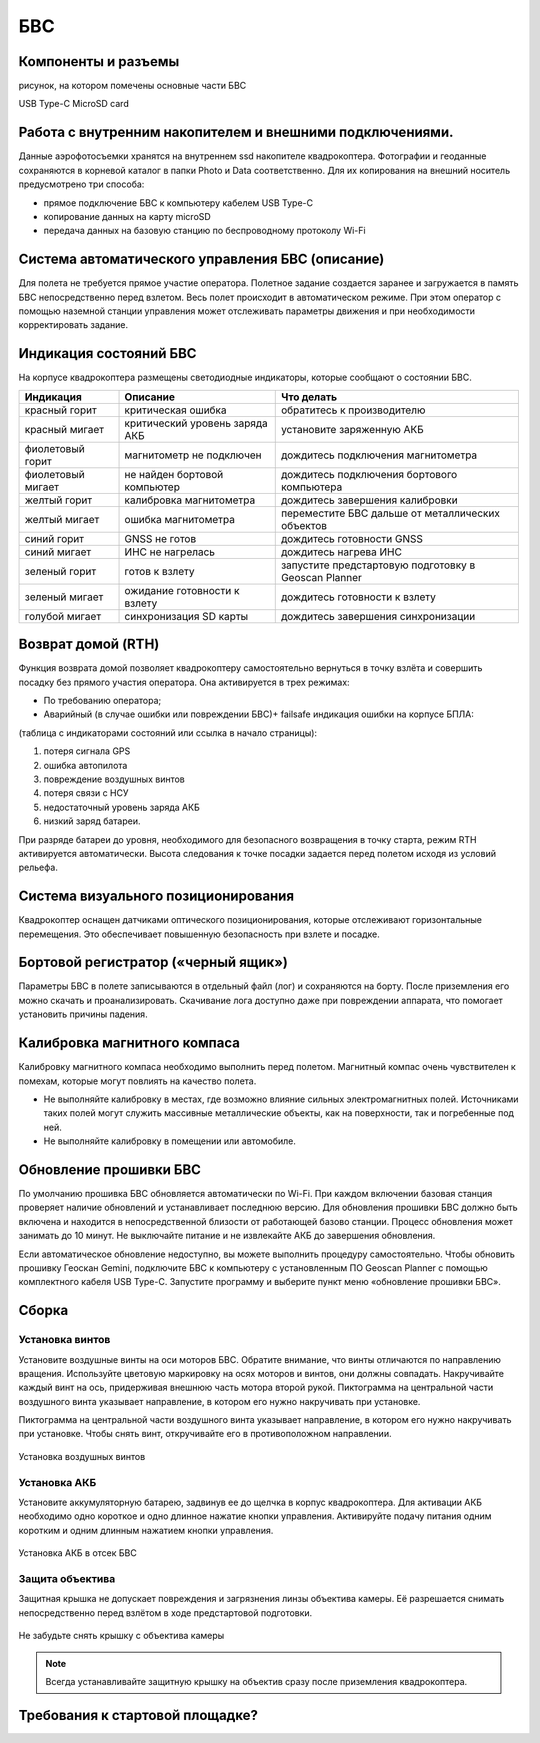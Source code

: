 БВС
=======================


Компоненты и разъемы
----------------------

рисунок, на котором помечены основные части БВС

USB Type-C
MicroSD card

Работа с внутренним накопителем и внешними подключениями. 
----------------------------------------------------------------
Данные аэрофотосъемки хранятся на внутреннем ssd накопителе квадрокоптера. Фотографии и геоданные сохраняются в корневой каталог в папки Photo и Data соответственно. Для их копирования на внешний носитель предусмотрено три способа: 

* прямое подключение БВС к компьютеру кабелем USB Type-C 
* копирование данных на карту microSD 
* передача данных на базовую станцию по беспроводному протоколу Wi-Fi 


Система автоматического управления БВС (описание)
------------------------------------------------------

Для полета не требуется прямое участие оператора. Полетное задание создается заранее и загружается в память БВС непосредственно перед взлетом. Весь полет происходит в автоматическом режиме. При этом оператор с помощью наземной станции управления может отслеживать параметры движения и при необходимости корректировать задание. 


Индикация состояний БВС
----------------------------

На корпусе квадрокоптера размещены светодиодные индикаторы, которые сообщают о состоянии БВС. 


+-------------------+--------------------------------+------------------------------------------------------+
| Индикация         | Описание                       | Что делать                                           |
+===================+================================+======================================================+
| красный горит     | критическая ошибка             | обратитесь к производителю                           |
+-------------------+--------------------------------+------------------------------------------------------+
| красный мигает    | критический уровень заряда АКБ | установите заряженную АКБ                            |
+-------------------+--------------------------------+------------------------------------------------------+
| фиолетовый горит  | магнитометр не подключен       | дождитесь подключения магнитометра                   |
+-------------------+--------------------------------+------------------------------------------------------+
| фиолетовый мигает | не найден бортовой компьютер   | дождитесь подключения бортового компьютера           |
+-------------------+--------------------------------+------------------------------------------------------+
| желтый горит      | калибровка магнитометра        | дождитесь завершения калибровки                      |
+-------------------+--------------------------------+------------------------------------------------------+
| желтый мигает     | ошибка магнитометра            | переместите БВС дальше от металлических объектов     |
+-------------------+--------------------------------+------------------------------------------------------+
| синий горит       | GNSS не готов                  | дождитесь готовности GNSS                            |
+-------------------+--------------------------------+------------------------------------------------------+
| синий мигает      | ИНС не нагрелась               | дождитесь нагрева ИНС                                |
+-------------------+--------------------------------+------------------------------------------------------+
| зеленый горит     | готов к взлету                 | запустите предстартовую подготовку в Geoscan Planner |
+-------------------+--------------------------------+------------------------------------------------------+
| зеленый мигает    | ожидание готовности к взлету   | дождитесь готовности к взлету                        |
+-------------------+--------------------------------+------------------------------------------------------+
| голубой мигает    | синхронизация SD карты         | дождитесь завершения синхронизации                   |
+-------------------+--------------------------------+------------------------------------------------------+



Возврат домой (RTH)
---------------------
Функция возврата домой позволяет квадрокоптеру самостоятельно вернуться в точку взлёта и совершить посадку без прямого участия оператора. Она активируется в трех режимах:

* По требованию оператора; 
* Аварийный (в случае ошибки или повреждении БВС)+ failsafe индикация ошибки на корпусе БПЛА:

(таблица с индикаторами состояний или ссылка в начало страницы):

1. потеря сигнала GPS 
2. ошибка автопилота 
3. повреждение воздушных винтов 
4. потеря связи с НСУ 
5. недостаточный уровень заряда АКБ 
6. низкий заряд батареи. 

При разряде батареи до уровня, необходимого для безопасного возвращения в точку старта, режим RTH активируется автоматически. Высота следования к точке посадки задается перед полетом исходя из условий рельефа. 

Система визуального позиционирования
-----------------------------------------
Квадрокоптер оснащен датчиками оптического позиционирования, которые отслеживают горизонтальные перемещения. Это обеспечивает повышенную безопасность при взлете и посадке. 

Бортовой регистратор («черный ящик»)
-----------------------------------------
Параметры БВС в полете записываются в отдельный файл (лог) и сохраняются на борту. После приземления его можно скачать и проанализировать. Скачивание лога доступно даже при повреждении аппарата, что помогает установить причины падения. 

Калибровка  магнитного компаса 
--------------------------------------------------------
Калибровку магнитного компаса необходимо выполнить перед полетом. Магнитный компас очень чувствителен к помехам, которые могут повлиять на качество полета. 

* Не выполняйте калибровку в местах, где возможно влияние сильных электромагнитных полей. Источниками таких полей могут служить массивные металлические объекты, как на поверхности, так и погребенные под ней. 
* Не выполняйте калибровку в помещении или автомобиле. 


Обновление прошивки БВС
-------------------------
По умолчанию прошивка БВС обновляется автоматически по Wi-Fi. При каждом включении базовая станция проверяет наличие обновлений и устанавливает последнюю версию. Для обновления прошивки БВС должно быть включена и находится в непосредственной близости от работающей базово станции. Процесс обновления может занимать до 10 минут. Не выключайте питание и не извлекайте АКБ до завершения обновления. 


Если автоматическое обновление недоступно, вы можете выполнить процедуру самостоятельно. Чтобы обновить прошивку Геоскан Gemini, подключите БВС к компьютеру с установленным ПО Geoscan Planner с помощью комплектного кабеля USB Type-C. Запустите программу и выберите пункт меню «обновление прошивки БВС». 



Сборка
----------

Установка винтов
^^^^^^^^^^^^^^^^^^

Установите воздушные винты на оси моторов БВС. Обратите внимание, что винты отличаются по направлению вращения. Используйте цветовую маркировку на осях моторов и винтов, они должны совпадать. Накручивайте каждый винт на ось, придерживая внешнюю часть мотора второй рукой. Пиктограмма на центральной части воздушного винта указывает направление, в котором его нужно накручивать при установке. 

Пиктограмма на центральной части воздушного винта указывает направление, в котором его нужно накручивать при установке. Чтобы снять винт, откручивайте его в противоположном направлении. 

.. figure:: _static/_images/props12.png 
   :align: center
   :width: 600

   Установка воздушных винтов

.. Поворот объектива фотокамеры для перспективной съемки
.. ^^^^^^^^^^^^^^^^^^^^^^^^^^^^^^^^^^^^^^^^^^^^^^^^^^^^^^

.. При помощи Геоскан Gemini вы можете выполнять не только плановую, но и перспективную съемку. В таком случае точность трехмерных моделей будет значительно выше. 

.. Чтобы повернуть камеру на фиксированный угол (24 или 48 градусов), установите квадрокоптер на ровную твердую поверхность правым бортом к себе. Придерживайте корпус квадрокоптера левой рукой, при этом правой рукой потяните объектив на себя. 


Установка АКБ
^^^^^^^^^^^^^^^^^^

Установите аккумуляторную батарею, задвинув ее до щелчка в корпус квадрокоптера. Для активации АКБ необходимо одно короткое и одно длинное нажатие кнопки управления. Активируйте подачу питания одним коротким и одним длинным нажатием кнопки управления. 

.. figure:: _static/_images/akb_rm.PNG 
   :align: center
   :width: 600

   Установка АКБ в отсек БВС 

Защита объектива
^^^^^^^^^^^^^^^^^^

Защитная крышка не допускает повреждения и загрязнения линзы объектива камеры. Её разрешается снимать непосредственно перед взлётом в ходе предстартовой подготовки. 

.. figure:: _static/_images/cam_lid.PNG 
   :align: center
   :width: 600

   Не забудьте снять крышку с объектива камеры 

.. note:: Всегда устанавливайте защитную крышку на объектив сразу после приземления квадрокоптера. 



Требования к стартовой площадке?
------------------------------------

.. Взлетная площадка должна соответствовать всем требованиям по магнитной совместимости и не вносит искажений в зондирующий сигнал. Поблизости не должно быть массивных металлических объектов и высотных сооружений, зданий, которые могут повлиять на точность приема сигнала ГНСС. Также в радиусе 5 метров не должно быть деревьев и кустарников, которые могут помешать взлету и посадке квадрокоптера. необходимо следить за соблюдением правил безопасности, особенно в условиях ограниченного пространства. 




